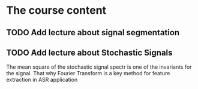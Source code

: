 
* The course content
** TODO Add lecture about signal segmentation
** TODO Add lecture about Stochastic Signals 
   The mean square of the stochastic signal spectr is one of the invariants
   for the signal. That why Fourier Transform is a key method for 
   feature extraction in ASR application
